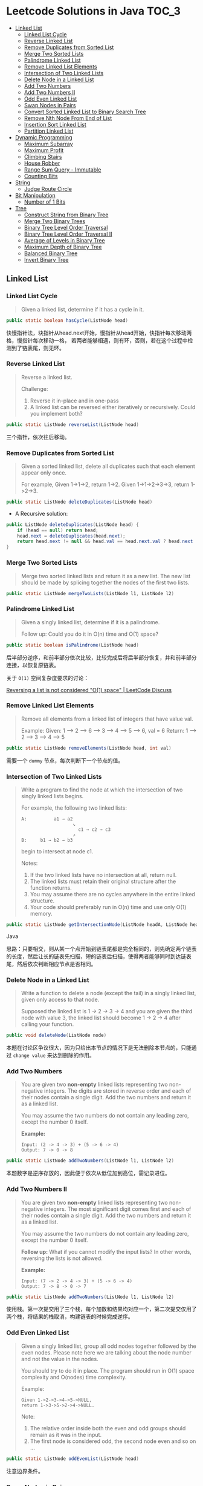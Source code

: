 * Leetcode Solutions in Java                                           :TOC_3:
  - [[#linked-list][Linked List]]
    - [[#linked-list-cycle][Linked List Cycle]]
    - [[#reverse-linked-list][Reverse Linked List]]
    - [[#remove-duplicates-from-sorted-list][Remove Duplicates from Sorted List]]
    - [[#merge-two-sorted-lists][Merge Two Sorted Lists]]
    - [[#palindrome-linked-list][Palindrome Linked List]]
    - [[#remove-linked-list-elements][Remove Linked List Elements]]
    - [[#intersection-of-two-linked-lists][Intersection of Two Linked Lists]]
    - [[#delete-node-in-a-linked-list][Delete Node in a Linked List]]
    - [[#add-two-numbers][Add Two Numbers]]
    - [[#add-two-numbers-ii][Add Two Numbers II]]
    - [[#odd-even-linked-list][Odd Even Linked List]]
    - [[#swap-nodes-in-pairs][Swap Nodes in Pairs]]
    - [[#convert-sorted-linked-list-to-binary-search-tree][Convert Sorted Linked List to Binary Search Tree]]
    - [[#remove-nth-node-from-end-of-list][Remove Nth Node From End of List]]
    - [[#insertion-sort-linked-list][Insertion Sort Linked List]]
    - [[#partition-linked-list][Partition Linked List]]
  - [[#dynamic-programming][Dynamic Programming]]
    - [[#maximum-subarray][Maximum Subarray]]
    - [[#maximum-profit][Maximum Profit]]
    - [[#climbing-stairs][Climbing Stairs]]
    - [[#house-robber][House Robber]]
    - [[#range-sum-query---immutable][Range Sum Query - Immutable]]
    - [[#counting-bits][Counting Bits]]
  - [[#string][String]]
    - [[#judge-route-circle][Judge Route Circle]]
  - [[#bit-manipulation][Bit Manipulation]]
    - [[#number-of-1-bits][Number of 1 Bits]]
  - [[#tree][Tree]]
    - [[#construct-string-from-binary-tree][Construct String from Binary Tree]]
    - [[#merge-two-binary-trees][Merge Two Binary Trees]]
    - [[#binary-tree-level-order-traversal][Binary Tree Level Order Traversal]]
    - [[#binary-tree-level-order-traversal-ii][Binary Tree Level Order Traversal II]]
    - [[#average-of-levels-in-binary-tree][Average of Levels in Binary Tree]]
    - [[#maximum-depth-of-binary-tree][Maximum Depth of Binary Tree]]
    - [[#balanced-binary-tree][Balanced Binary Tree]]
    - [[#invert-binary-tree][Invert Binary Tree]]

** Linked List
*** Linked List Cycle
#+BEGIN_QUOTE
Given a linked list, determine if it has a cycle in it.
#+END_QUOTE

#+BEGIN_SRC Java
public static boolean hasCycle(ListNode head)
#+END_SRC

快慢指针法，块指针从head.next开始，慢指针从head开始，快指针每次移动两格，慢指针每次移动一格， 若两者能够相遇，则有环，否则，若在这个过程中检测到了链表尾，则无环。

*** Reverse Linked List
#+BEGIN_QUOTE
Reverse a linked list.

Challenge:
1. Reverse it in-place and in one-pass
2. A linked list can be reversed either iteratively or recursively. Could you implement both?
#+END_QUOTE

#+BEGIN_SRC Java
public static ListNode reverseList(ListNode head)
#+END_SRC

三个指针，依次往后移动。

*** Remove Duplicates from Sorted List
#+BEGIN_QUOTE
Given a sorted linked list, delete all duplicates such that each element appear only once.

For example,
Given 1->1->2, return 1->2.
Given 1->1->2->3->3, return 1->2->3.
#+END_QUOTE

#+BEGIN_SRC Java
public static ListNode deleteDuplicates(ListNode head)
#+END_SRC

- A Recursive solution:
#+BEGIN_SRC Java
public ListNode deleteDuplicates(ListNode head) {
    if (head == null) return head;
    head.next = deleteDuplicates(head.next);
    return head.next != null && head.val == head.next.val ? head.next : head;
}
#+END_SRC

*** Merge Two Sorted Lists
#+BEGIN_QUOTE
Merge two sorted linked lists and return it as a new list. The new list should be made by splicing together the nodes of the first two lists.
#+END_QUOTE

#+BEGIN_SRC Java
public static ListNode mergeTwoLists(ListNode l1, ListNode l2)
#+END_SRC

*** Palindrome Linked List
#+BEGIN_QUOTE
Given a singly linked list, determine if it is a palindrome.

Follow up:
Could you do it in O(n) time and O(1) space?
#+END_QUOTE

#+BEGIN_SRC Java
public static boolean isPalindrome(ListNode head)
#+END_SRC
后半部分逆序，和前半部分依次比较，比较完成后将后半部分恢复，并和前半部分连接，以恢复原链表。

关于 ~O(1)~ 空间复杂度要求的讨论：

[[https://discuss.leetcode.com/topic/18533/reversing-a-list-is-not-considered-o-1-space/2][Reversing a list is not considered "O(1) space" | LeetCode Discuss]]

*** Remove Linked List Elements
#+BEGIN_QUOTE
Remove all elements from a linked list of integers that have value val.

Example:
Given: 1 --> 2 --> 6 --> 3 --> 4 --> 5 --> 6, val = 6
Return: 1 --> 2 --> 3 --> 4 --> 5
#+END_QUOTE

#+BEGIN_SRC Java
public static ListNode removeElements(ListNode head, int val)
#+END_SRC

需要一个 ~dummy~ 节点，每次判断下一个节点的值。

*** Intersection of Two Linked Lists
#+BEGIN_QUOTE
Write a program to find the node at which the intersection of two singly linked lists begins.

For example, the following two linked lists:

: A:          a1 → a2
:                    ↘
:                      c1 → c2 → c3
:                    ↗            
: B:     b1 → b2 → b3

begin to intersect at node c1.


Notes:
1. If the two linked lists have no intersection at all, return null.
2. The linked lists must retain their original structure after the function returns.
3. You may assume there are no cycles anywhere in the entire linked structure.
4. Your code should preferably run in O(n) time and use only O(1) memory.
#+END_QUOTE

#+BEGIN_SRC Java
public static ListNode getIntersectionNode(ListNode headA, ListNode headB)
#+END_SRC Java

思路：只要相交，则从某一个点开始到链表尾都是完全相同的，则先确定两个链表的长度，然后让长的链表先扫描，短的链表后扫描，使得两者能够同时到达链表尾，然后依次判断相应节点是否相同。

*** Delete Node in a Linked List
#+BEGIN_QUOTE
Write a function to delete a node (except the tail) in a singly linked list, given only access to that node.

Supposed the linked list is 1 -> 2 -> 3 -> 4 and you are given the third node with value 3, the linked list should become 1 -> 2 -> 4 after calling your function.
#+END_QUOTE

#+BEGIN_SRC Java
public void deleteNode(ListNode node) 
#+END_SRC

本题在讨论区争议很大，因为只给出本节点的情况下是无法删除本节点的，只能通过 ~change value~ 来达到删除的作用。

*** Add Two Numbers
#+BEGIN_QUOTE
You are given two *non-empty* linked lists representing two non-negative integers. The digits are stored in reverse order and each of their nodes contain a single digit. Add the two numbers and return it as a linked list.

You may assume the two numbers do not contain any leading zero, except the number 0 itself.

*Example:*
: Input: (2 -> 4 -> 3) + (5 -> 6 -> 4)
: Output: 7 -> 0 -> 8
#+END_QUOTE

#+BEGIN_SRC Java
public static ListNode addTwoNumbers(ListNode l1, ListNode l2)
#+END_SRC

本题数字是逆序存放的，因此便于依次从低位加到高位，需记录进位。

*** Add Two Numbers II
#+BEGIN_QUOTE
You are given two *non-empty* linked lists representing two non-negative integers. The most significant digit comes first and each of their nodes contain a single digit. Add the two numbers and return it as a linked list.

You may assume the two numbers do not contain any leading zero, except the number 0 itself.

*Follow up:*
What if you cannot modify the input lists? In other words, reversing the lists is not allowed.

*Example:*
: Input: (7 -> 2 -> 4 -> 3) + (5 -> 6 -> 4)
: Output: 7 -> 8 -> 0 -> 7
#+END_QUOTE

#+BEGIN_SRC Java
public static ListNode addTwoNumbers(ListNode l1, ListNode l2)
#+END_SRC

使用栈。第一次提交用了三个栈，每个加数和结果均对应一个，第二次提交仅用了两个栈，将结果的栈取消，构建链表的时候完成逆序。

*** Odd Even Linked List
#+BEGIN_QUOTE
Given a singly linked list, group all odd nodes together followed by the even nodes. Please note here we are talking about the node number and not the value in the nodes.

You should try to do it in place. The program should run in O(1) space complexity and O(nodes) time complexity.

Example:
: Given 1->2->3->4->5->NULL,
: return 1->3->5->2->4->NULL.

Note:
1. The relative order inside both the even and odd groups should remain as it was in the input. 
2. The first node is considered odd, the second node even and so on ...
#+END_QUOTE

#+BEGIN_SRC Java
public static ListNode oddEvenList(ListNode head)
#+END_SRC

注意边界条件。

*** Swap Nodes in Pairs
#+BEGIN_QUOTE
Given a linked list, swap every two adjacent nodes and return its head.

For example,
Given 1->2->3->4, you should return the list as 2->1->4->3.

Your algorithm should use only constant space. You may not modify the values in the list, only nodes itself can be changed.
#+END_QUOTE

#+BEGIN_SRC Java
public ListNode swapPairs(ListNode head)
#+END_SRC 

需加上一个前驱节点。

*** Convert Sorted Linked List to Binary Search Tree
#+BEGIN_QUOTE
Given a singly linked list where elements are sorted in ascending order, convert it to a height balanced BST.
#+END_QUOTE

#+BEGIN_SRC Java
public TreeNode sortedListToBST(ListNode head)
#+END_SRC

- 解决思路一：自顶而下 Recursive
找到中间节点，作为根节点，用左右链表分别构建左右子树，构建完成后分别连在根节点上。长度为 ~n~ 的链表找中间节点的时间复杂度为 ~O(n)~，则总的时间复杂度为 
: O(n) + O(n/2) * 2 + O(n/4) * 4 + ... = O(nlog(n))

- 解决思路二：自底而上
复杂度 ~O(n)~ 。

*** Remove Nth Node From End of List
#+BEGIN_QUOTE
Given a linked list, remove the nth node from the end of list and return its head.

*Example:*
: Given linked list: 1->2->3->4->5, and n = 2.
: After removing the second node from the end, the linked list becomes 1->2->3->5.

*Note:*
1. Given n will always be valid.
2. Try to do this in one pass.
#+END_QUOTE

#+BEGIN_SRC Java
public static ListNode removeNthFromEnd(ListNode head, int n)
#+END_SRC

快慢指针法， =fast= 指针比 =slow= 指针先走 =n= 步，当 =fast= 指针指向链表尾时，慢指针的位置即为所要删除的位置，需加上一个 ~dummy~ 节点，因为当删除元素时，总是要获得其前驱的 =reference= 。

*** Insertion Sort Linked List
#+BEGIN_QUOTE 
Sort a linked list using insertion sort.
#+END_QUOTE

#+BEGIN_SRC Java
public static ListNode insertionSortList(ListNode head)
#+END_SRC

*** Partition Linked List
#+BEGIN_QUOTE
Given a linked list and a value x, partition it such that all nodes less than x come before nodes greater than or equal to x.

You should preserve the original relative order of the nodes in each of the two partitions.

Example,
: Given 1->4->3->2->5->2 and x = 3,
: return 1->2->2->4->3->5.
#+END_QUOTE

#+BEGIN_SRC Java
public static ListNode partition(ListNode head, int x)
#+END_SRC

扫描一遍，两个链表分别记下小于 =x= 的和大于 =x= 的，最后拼起来。

** Dynamic Programming
*** Maximum Subarray
#+BEGIN_QUOTE
Find the contiguous subarray within an array (containing at least one number) which has the largest sum.

For example, given the array [-2,1,-3,4,-1,2,1,-5,4]
the contiguous subarray [4,-1,2,1] has the largest sum = 6.

click to show more practice.

More practice:
If you have figured out the O(n) solution, try coding another solution using the divide and conquer approach, which is more subtle.
#+END_QUOTE

#+BEGIN_SRC Java
public static int maxSubArray(int[] nums)
#+END_SRC

=Kadane's algorithm=:
https://en.wikipedia.org/wiki/Maximum_subarray_problem

*** Maximum Profit
#+BEGIN_QUOTE
Say you have an array for which the ith element is the price of a given stock on day i.

If you were only permitted to complete at most one transaction (ie, buy one and sell one share of the stock), design an algorithm to find the maximum profit.

Example 1:
Input: [7, 1, 5, 3, 6, 4]
Output: 5

max. difference = 6-1 = 5 (not 7-1 = 6, as selling price needs to be larger than buying price)
Example 2:
Input: [7, 6, 4, 3, 1]
Output: 0

In this case, no transaction is done, i.e. max profit = 0.
#+END_QUOTE

#+BEGIN_SRC Java
public static int maxProfit(int[] prices)
#+END_SRC

实际上就是一个 =Maximum Subarray= 的问题，求差分向量的 =Maximum Subarray= 即可。

*** Climbing Stairs
#+BEGIN_QUOTE
You are climbing a stair case. It takes n steps to reach to the top.

Each time you can either climb 1 or 2 steps. In how many distinct ways can you climb to the top?

Note: Given n will be a positive integer.
#+END_QUOTE

#+BEGIN_SRC Java
public int climbStairs(int n)
#+END_SRC

实际上是 =Fibonacci= 序列。

Leetcode 的解析中有 =log(n)= 时间复杂度的解法：
: https://leetcode.com/problems/climbing-stairs/solution/

*** House Robber
#+BEGIN_QUOTE
You are a professional robber planning to rob houses along a street. Each house has a certain amount of money stashed, the only constraint stopping you from robbing each of them is that adjacent houses have security system connected and it will automatically contact the police if two adjacent houses were broken into on the same night.

Given a list of non-negative integers representing the amount of money of each house, determine the maximum amount of money you can rob tonight without alerting the police.
#+END_QUOTE

#+BEGIN_SRC Java
public static int rob(int[] nums)
#+END_SRC

递推关系式：
: f(0) = nums[0]
: f(1) = max(nums[0], nums[1])
: f(k) = max(f(k-2) + nums[k], f(k-1))

*** Range Sum Query - Immutable
#+BEGIN_QUOTE
Given an integer array nums, find the sum of the elements between indices i and j (i <= j), inclusive.

*Example:*
: Given nums = [-2, 0, 3, -5, 2, -1]

: sumRange(0, 2) -> 1
: sumRange(2, 5) -> -1
: sumRange(0, 5) -> -3

*Note:*
1. You may assume that the array does not change.
2. There are many calls to sumRange function.
#+END_QUOTE

#+BEGIN_SRC Java
class NumArray {
    public NumArray(int[] nums) {
    }

    public int sumRange(int i, int j) {
    }
}

/**
 * Your NumArray object will be instantiated and called as such:
 * NumArray obj = new NumArray(nums);
 * int param_1 = obj.sumRange(i,j);
 */
#+END_SRC

由于题目中提到了，会很多次调用 ~sumRange~ 函数，因此可在初始化时将累加结果算出，从而在调用 ~sumRange~ 时时间复杂度为 ~O(n)~ 。

*** Counting Bits
#+BEGIN_QUOTE
Given a non negative integer number num. For every numbers i in the range ~0 <= i <= num~ calculate the number of 1's in their binary representation and return them as an array.

*Example:*
For num = 5 you should return [0,1,1,2,1,2].

*Follow up:*
1. It is very easy to come up with a solution with run time O(n*sizeof(integer)). But can you do it in linear time O(n) /possibly in a single pass?
2. Space complexity should be O(n).
3. Can you do it like a boss? Do it without using any builtin function like __builtin_popcount in c++ or in any other language.
#+END_QUOTE

#+BEGIN_SRC Java
public int[] countBits(int num)
#+END_SRC

- 思路一：
递推关系式： ~f[i] = f[i/2] + (i % 2)~

URL: [[https://discuss.leetcode.com/topic/40162/three-line-java-solution][Three-Line Java Solution | LeetCode Discuss]]

- 思路二：

URL: [[https://discuss.leetcode.com/topic/40195/how-we-handle-this-question-on-interview-thinking-process-dp-solution/2][How we handle this question on interview | LeetCode Discuss]]

** String
*** Judge Route Circle
#+BEGIN_QUOTE
Initially, there is a Robot at position (0, 0). Given a sequence of its moves, judge if this robot makes a circle, which means it moves back to the *original place*.

The move sequence is represented by a string. And each move is represent by a character. The valid robot moves are R (Right), L (Left), U (Up) and D (down). The output should be true or false representing whether the robot makes a circle.

*Example 1:*
: Input: "UD"
: Output: true
*Example 2:*
: Input: "LL"
: Output: false
#+END_QUOTE




** Bit Manipulation
*** Number of 1 Bits
#+BEGIN_QUOTE
Write a function that takes an unsigned integer and returns the number of 1 bits it has (also known as the Hamming weight).

For example, the 32-bit integer 11 has binary representation ~00000000000000000000000000001011~, so the function should return 3.
#+END_QUOTE

#+BEGIN_SRC Java

#+END_SRC


** Tree
*** Construct String from Binary Tree
#+BEGIN_QUOTE
You need to construct a string consists of parenthesis and integers from a binary tree with the preorder traversing way.

The null node needs to be represented by empty parenthesis pair "()". And you need to omit all the empty parenthesis pairs that don't affect the one-to-one mapping relationship between the string and the original binary tree.

*Example 1:*
: Input: Binary tree: [1,2,3,4]
:        1
:      /   \
:     2     3
:    /    
:   4     

: Output: "1(2(4))(3)"

: Explanation: Originallay it needs to be "1(2(4)())(3()())", 
: but you need to omit all the unnecessary empty parenthesis pairs. 
: And it will be "1(2(4))(3)".

*Example 2:*
: *Input:* Binary tree: [1,2,3,null,4]
:        1
:      /   \
:     2     3
:      \  
:       4 

: *Output:* "1(2()(4))(3)"

: *Explanation:* Almost the same as the first example, 
: except we can't omit the first parenthesis pair to break the one-to-one
: mapping relationship between the input and the output.
#+END_QUOTE

#+BEGIN_SRC Java
public String tree2str(TreeNode t)
#+END_SRC

使用递归的思路。具体对字符串进行操作时，可以通过以下的几种方式：
- 方法一：使用 =Java= =String= 的 =concat= 方法，但是每次都要用到返回值，每次都改变了 =result= 对象的指向；
- 方法二：使用 =Java= =StringBuilder= 的 =append= 方法；
- 方法三：使用 =Java= 的 =+= 直接拼接。

*** Merge Two Binary Trees
#+BEGIN_QUOTE
Given two binary trees and imagine that when you put one of them to cover the other, some nodes of the two trees are overlapped while the others are not.

You need to merge them into a new binary tree. The merge rule is that if two nodes overlap, then sum node values up as the new value of the merged node. Otherwise, the NOT null node will be used as the node of new tree.

*Example 1:*
: Input:
:        Tree 1                     Tree 2                  
:           1                         2                             
:          / \                       / \                            
:         3   2                     1   3                        
:        /                           \   \                      
:       5                             4   7                  
: Output:
: Merged tree:
:       3
:      / \
:     4   5
:    / \   \ 
:   5   4   7
: Note: The merging process must start from the root nodes of both trees.
#+END_QUOTE

#+BEGIN_SRC Java
public TreeNode mergeTrees(TreeNode t1, TreeNode t2)
#+END_SRC

*** Binary Tree Level Order Traversal
#+BEGIN_QUOTE
Given a binary tree, return the level order traversal of its nodes' values. (ie, from left to right, level by level).

*Example:*
Given binary tree [3,9,20,null,null,15,7],
:     3
:    / \
:   9  20
:     /  \
:    15   7
return its level order traversal as:
: [
:   [3],
:   [9,20],
:   [15,7]
: ]
#+END_QUOTE

#+BEGIN_SRC Java
public static List<List<Integer>> levelOrder(TreeNode root) 
#+END_SRC

使用 =Queue= 。

*** Binary Tree Level Order Traversal II
#+BEGIN_QUOTE
Given a binary tree, return the bottom-up level order traversal of its nodes' values. (ie, from left to right, level by level from leaf to root).

*Example:*
Given binary tree [3,9,20,null,null,15,7],
:     3
:    / \
:   9  20
:     /  \
:    15   7
return its bottom-up level order traversal as:
: [
:   [15,7],
:   [9,20],
:   [3]
: ]
#+END_QUOTE

#+BEGIN_SRC Java
public List<List<Integer>> levelOrderBottom(TreeNode root)
#+END_SRC

和上一题思路完全相同，最后一步的 =offer= 换成 =push= ，表示用 =stack= 。
*** Average of Levels in Binary Tree
#+BEGIN_QUOTE
Given a non-empty binary tree, return the average value of the nodes on each level in the form of an array.

*Example:*
: Input:
:     3
:    / \
:   9  20
:     /  \
:    15   7
: Output: [3, 14.5, 11]
: Explanation:
: The average value of nodes on level 0 is 3,  on level 1 is 14.5, and on
: level 2 is 11. Hence return [3, 14.5, 11].
#+END_QUOTE

#+BEGIN_SRC
public List<Double> averageOfLevels(TreeNode root)
#+END_SRC

和前两题思路类似，都是经典的 =Level Order Traversal= 问题。

*** Maximum Depth of Binary Tree
#+BEGIN_QUOTE
Given a binary tree, find its maximum depth.

The maximum depth is the number of nodes along the longest path from the root node down to the farthest leaf node.
#+END_QUOTE

#+BEGIN_SRC Java
public int maxDepth(TreeNode root)
#+END_SRC

讨论区中的两种解法：
- DFS: 采用了递归 （也可采用迭代完成）
- BFS: 采用迭代，思路类似 =Level Order Traversal=

URL: [[https://discuss.leetcode.com/topic/10317/my-code-of-c-depth-first-search-and-breadth-first-search][My code of C++, Depth-first-search and Breadth-first-search | LeetCode Discuss]]

*** Balanced Binary Tree
#+BEGIN_QUOTE
Given a binary tree, determine if it is height-balanced.

For this problem, a height-balanced binary tree is defined as a binary tree in which the depth of the two subtrees of every node never differ by more than 1.
#+END_QUOTE

#+BEGIN_SRC Java
public boolean isBalanced(TreeNode root)
#+END_SRC

采用递归的方式，根据定义，左右子树深度相差不超过 1 且左右子树都是平衡二叉树时，该二叉树平衡。

*** Invert Binary Tree
#+BEGIN_QUOTE
Invert a binary tree.
:      4
:    /   \
:   2     7
:  / \   / \
: 1   3 6   9
to
:      4
:    /   \
:   7     2
:  / \   / \
: 9   6 3   1
#+END_QUOTE

#+BEGIN_SRC Java
public TreeNode invertTree(TreeNode root)
#+END_SRC

Recursive 的解法很直观，但是可以采用迭代的方式改写，使用 =Stack= 。

iterative 的解法使用了一个 =Stack= ，讨论区中有人提出 =Recursive= 和 =Iterative= 都需要用到 =Stack= ，为何 =Iterative= 的更 =Scalable= ？原因在于 =application stack= 通常被限制，如 =JVM= 的默认仅 =1M= ，而用户 =Stack= 则可以很大，取决于机器内存。


